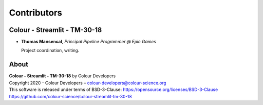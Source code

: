 Contributors
============

Colour - Streamlit - TM-30-18
-----------------------------

-   **Thomas Mansencal**, *Principal Pipeline Programmer @ Epic Games*

    Project coordination, writing.
    
About
-----

| **Colour - Streamlit - TM-30-18** by Colour Developers
| Copyright 2020 – Colour Developers – `colour-developers@colour-science.org <colour-developers@colour-science.org>`__
| This software is released under terms of BSD-3-Clause: https://opensource.org/licenses/BSD-3-Clause
| `https://github.com/colour-science/colour-streamlit-tm-30-18 <https://github.com/colour-science/colour-streamlit-tm-30-18>`__
